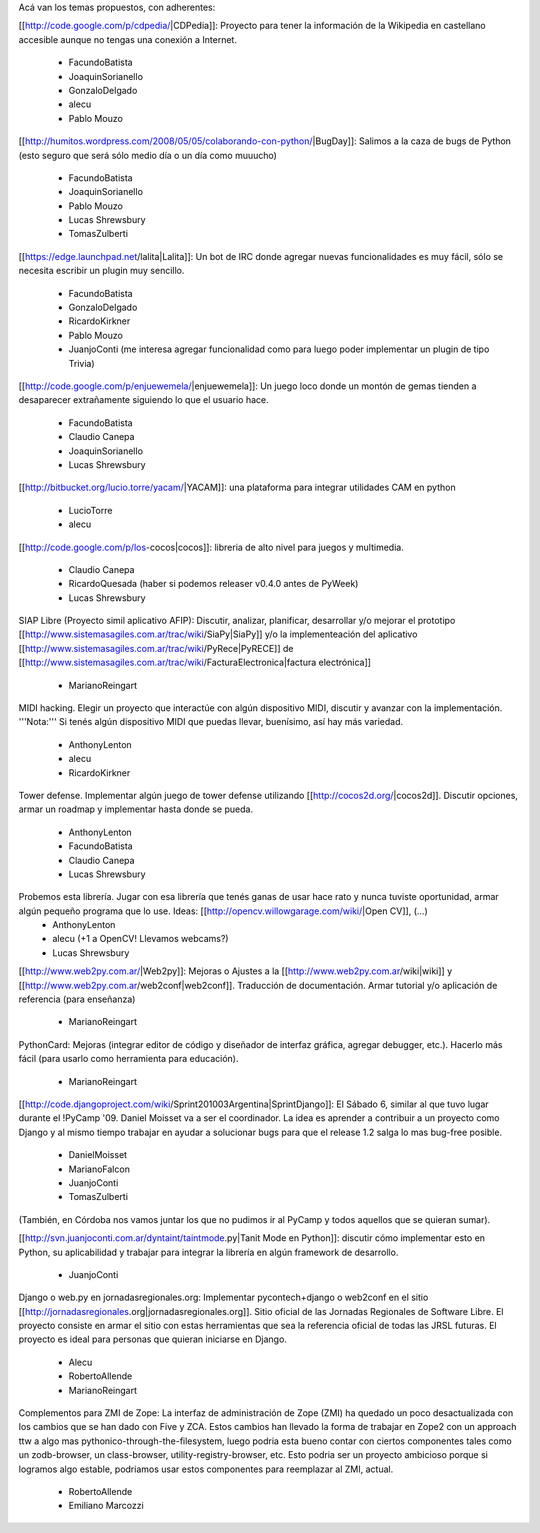 Acá van los temas propuestos, con adherentes:


[[http://code.google.com/p/cdpedia/|CDPedia]]: Proyecto para tener la información de la Wikipedia en castellano accesible aunque no tengas una conexión a Internet.

 * FacundoBatista
 * JoaquinSorianello
 * GonzaloDelgado
 * alecu
 * Pablo Mouzo

[[http://humitos.wordpress.com/2008/05/05/colaborando-con-python/|BugDay]]: Salimos a la caza de bugs de Python (esto seguro que será sólo medio día o un día como muuucho)

 * FacundoBatista
 * JoaquinSorianello
 * Pablo Mouzo
 * Lucas Shrewsbury
 * TomasZulberti


[[https://edge.launchpad.net/lalita|Lalita]]: Un bot de IRC donde agregar nuevas funcionalidades es muy fácil, sólo se necesita escribir un plugin muy sencillo.

 * FacundoBatista
 * GonzaloDelgado
 * RicardoKirkner
 * Pablo Mouzo
 * JuanjoConti (me interesa agregar funcionalidad como para luego poder implementar un plugin de tipo Trivia)

[[http://code.google.com/p/enjuewemela/|enjuewemela]]: Un juego loco donde un montón de gemas tienden a desaparecer extrañamente siguiendo lo que el usuario hace.

 * FacundoBatista
 * Claudio Canepa
 * JoaquinSorianello
 * Lucas Shrewsbury

[[http://bitbucket.org/lucio.torre/yacam/|YACAM]]: una plataforma para integrar utilidades CAM en python

 * LucioTorre
 * alecu

[[http://code.google.com/p/los-cocos|cocos]]: libreria de alto nivel para juegos y multimedia.

 * Claudio Canepa
 * RicardoQuesada (haber si podemos releaser v0.4.0 antes de PyWeek)
 * Lucas Shrewsbury

SIAP Libre (Proyecto simil aplicativo AFIP): Discutir, analizar, planificar, desarrollar y/o mejorar el prototipo [[http://www.sistemasagiles.com.ar/trac/wiki/SiaPy|SiaPy]] y/o la implementeación del aplicativo [[http://www.sistemasagiles.com.ar/trac/wiki/PyRece|PyRECE]] de [[http://www.sistemasagiles.com.ar/trac/wiki/FacturaElectronica|factura electrónica]]

 * MarianoReingart

MIDI hacking.  Elegir un proyecto que interactúe con algún dispositivo MIDI, discutir y avanzar con la implementación. '''Nota:''' Si tenés algún dispositivo MIDI que puedas llevar, buenísimo, así hay más variedad.

 * AnthonyLenton
 * alecu
 * RicardoKirkner

Tower defense.  Implementar algún juego de tower defense utilizando [[http://cocos2d.org/|cocos2d]].  Discutir opciones, armar un roadmap y implementar hasta donde se pueda.

 * AnthonyLenton
 * FacundoBatista
 * Claudio Canepa
 * Lucas Shrewsbury

Probemos esta librería.  Jugar con esa librería que tenés ganas de usar hace rato y nunca tuviste oportunidad, armar algún pequeño programa que lo use.  Ideas: [[http://opencv.willowgarage.com/wiki/|Open CV]], (...)
 * AnthonyLenton
 * alecu (+1 a OpenCV! Llevamos webcams?)
 * Lucas Shrewsbury

[[http://www.web2py.com.ar/|Web2py]]: Mejoras o Ajustes a la [[http://www.web2py.com.ar/wiki|wiki]] y [[http://www.web2py.com.ar/web2conf|web2conf]]. Traducción de documentación. Armar tutorial y/o aplicación de referencia (para enseñanza)

 * MarianoReingart

PythonCard: Mejoras (integrar editor de código y diseñador de interfaz gráfica, agregar debugger, etc.). Hacerlo más fácil (para usarlo como herramienta para educación). 

 * MarianoReingart

[[http://code.djangoproject.com/wiki/Sprint201003Argentina|SprintDjango]]: El Sábado 6, similar al que tuvo lugar durante el !PyCamp '09. Daniel Moisset va a ser el coordinador. La idea es aprender a contribuir a un proyecto como Django y al mismo tiempo trabajar en ayudar a solucionar bugs para que el release 1.2 salga lo mas bug-free posible.

 * DanielMoisset
 * MarianoFalcon
 * JuanjoConti
 * TomasZulberti

(También, en Córdoba nos vamos juntar los que no pudimos ir al PyCamp y todos aquellos que se quieran sumar).

[[http://svn.juanjoconti.com.ar/dyntaint/taintmode.py|Tanit Mode en Python]]: discutir cómo implementar esto en Python, su aplicabilidad y trabajar para integrar la librería en algún framework de desarrollo.

 * JuanjoConti

Django o web.py en jornadasregionales.org:
Implementar pycontech+django o web2conf en el sitio [[http://jornadasregionales.org|jornadasregionales.org]]. Sitio oficial de las Jornadas Regionales de Software Libre. El proyecto consiste en armar el sitio con estas herramientas que sea la referencia oficial de todas las JRSL futuras. El proyecto es ideal para personas que quieran iniciarse en Django.

 * Alecu
 * RobertoAllende
 * MarianoReingart

Complementos para ZMI de Zope:
La interfaz de administración de Zope (ZMI) ha quedado un poco desactualizada con los cambios que se han dado con Five y ZCA. Estos cambios han llevado la forma de trabajar en Zope2 con un approach ttw a algo mas pythonico-through-the-filesystem, luego podria esta bueno contar con ciertos componentes tales como un zodb-browser, un class-browser, utility-registry-browser, etc.
Esto podria ser un proyecto ambicioso porque si logramos algo estable, podriamos usar estos componentes para reemplazar al ZMI, actual. 

 * RobertoAllende
 * Emiliano Marcozzi
